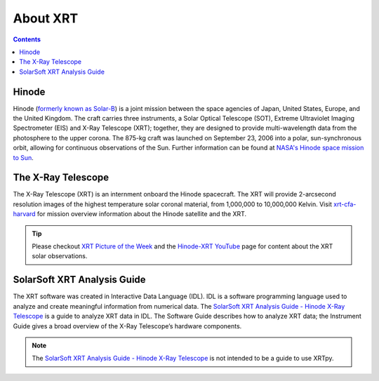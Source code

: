 .. _about-xrt:

*********
About XRT
*********

.. contents:: Contents
   :local:

Hinode
======
Hinode (`formerly known as Solar-B`_) is a joint mission between the space agencies of Japan, United States, Europe, and the United Kingdom.
The craft carries three instruments, a Solar Optical Telescope (SOT), Extreme Ultraviolet Imaging Spectrometer (EIS) and X-Ray Telescope (XRT); together,
they are designed to provide multi-wavelength data from the photosphere to the upper corona. The 875-kg craft was launched on September 23, 2006 into a polar,
sun-synchronous orbit, allowing for continuous observations of the Sun. Further information can be found at `NASA's Hinode space mission to Sun`_.


The X-Ray Telescope
====================
The X-Ray Telescope (XRT) is an internment onboard the Hinode spacecraft. The XRT will provide 2-arcsecond resolution images of the highest temperature solar coronal
material, from 1,000,000 to 10,000,000 Kelvin. Visit `xrt-cfa-harvard`_  for mission overview information about the Hinode satellite and the XRT.

.. tip::
   Please checkout `XRT Picture of the Week`_ and the `Hinode-XRT YouTube`_ page for content about the XRT solar observations.


SolarSoft XRT Analysis Guide
============================
The XRT software was created in Interactive Data Language (IDL).
IDL is a software programming language used to analyze and create meaningful information from numerical data.
The `SolarSoft XRT Analysis Guide - Hinode X-Ray Telescope`_ is a guide to analyze XRT data in IDL.
The Software Guide describes how to analyze XRT data; the Instrument Guide gives a broad overview of the X-Ray Telescope’s hardware components.

.. note::
   The `SolarSoft XRT Analysis Guide - Hinode X-Ray Telescope`_ is not intended to be a guide to use XRTpy.


.. _formerly known as Solar-B: https://www.esa.int/Science_Exploration/Space_Science/Solar-B_renamed_Hinode_after_launch#:~:text=Solar%2DB%2C%20JAXA's%20mission%20to,'sunrise'%2C%20after%20launch.
.. _NASA's Hinode space mission to Sun: https://www.nasa.gov/mission_pages/hinode/mission.html
.. _Interactive Data Language: https://www.l3harrisgeospatial.com/Software-Technology/IDL

.. _SolarSoft XRT Analysis Guide - Hinode X-Ray Telescope: https://xrt.cfa.harvard.edu/resources/documents/XAG/XAG.pdf
.. _xrt-cfa-harvard: https://xrt.cfa.harvard.edu/index.php
.. _Artist's concept of the Hinode:  https://www.nasa.gov/mission_pages/sunearth/missions/mission-hinode.html

.. _Hinode-XRT YouTube: https://www.youtube.com/user/xrtpow
.. _XRT Picture of the Week: https://xrt.cfa.harvard.edu/xpow/20220623.html
